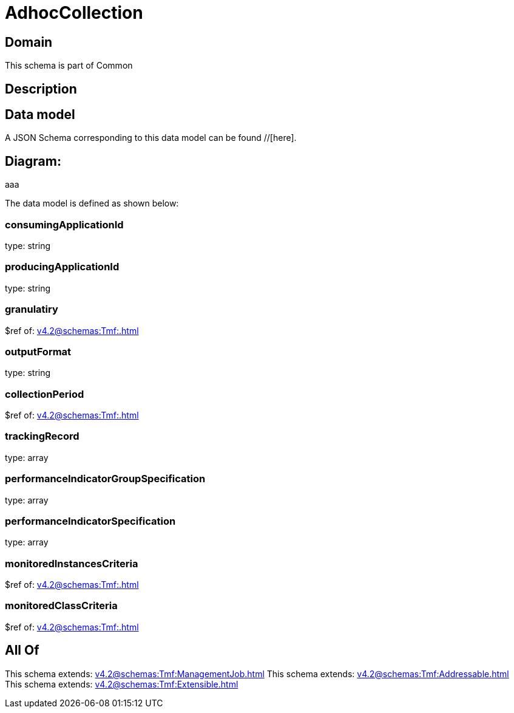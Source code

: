 = AdhocCollection

[#domain]
== Domain

This schema is part of Common

[#description]
== Description



[#data_model]
== Data model

A JSON Schema corresponding to this data model can be found //[here].

== Diagram:
aaa

The data model is defined as shown below:


=== consumingApplicationId
type: string


=== producingApplicationId
type: string


=== granulatiry
$ref of: xref:v4.2@schemas:Tmf:.adoc[]


=== outputFormat
type: string


=== collectionPeriod
$ref of: xref:v4.2@schemas:Tmf:.adoc[]


=== trackingRecord
type: array


=== performanceIndicatorGroupSpecification
type: array


=== performanceIndicatorSpecification
type: array


=== monitoredInstancesCriteria
$ref of: xref:v4.2@schemas:Tmf:.adoc[]


=== monitoredClassCriteria
$ref of: xref:v4.2@schemas:Tmf:.adoc[]


[#all_of]
== All Of

This schema extends: xref:v4.2@schemas:Tmf:ManagementJob.adoc[]
This schema extends: xref:v4.2@schemas:Tmf:Addressable.adoc[]
This schema extends: xref:v4.2@schemas:Tmf:Extensible.adoc[]
